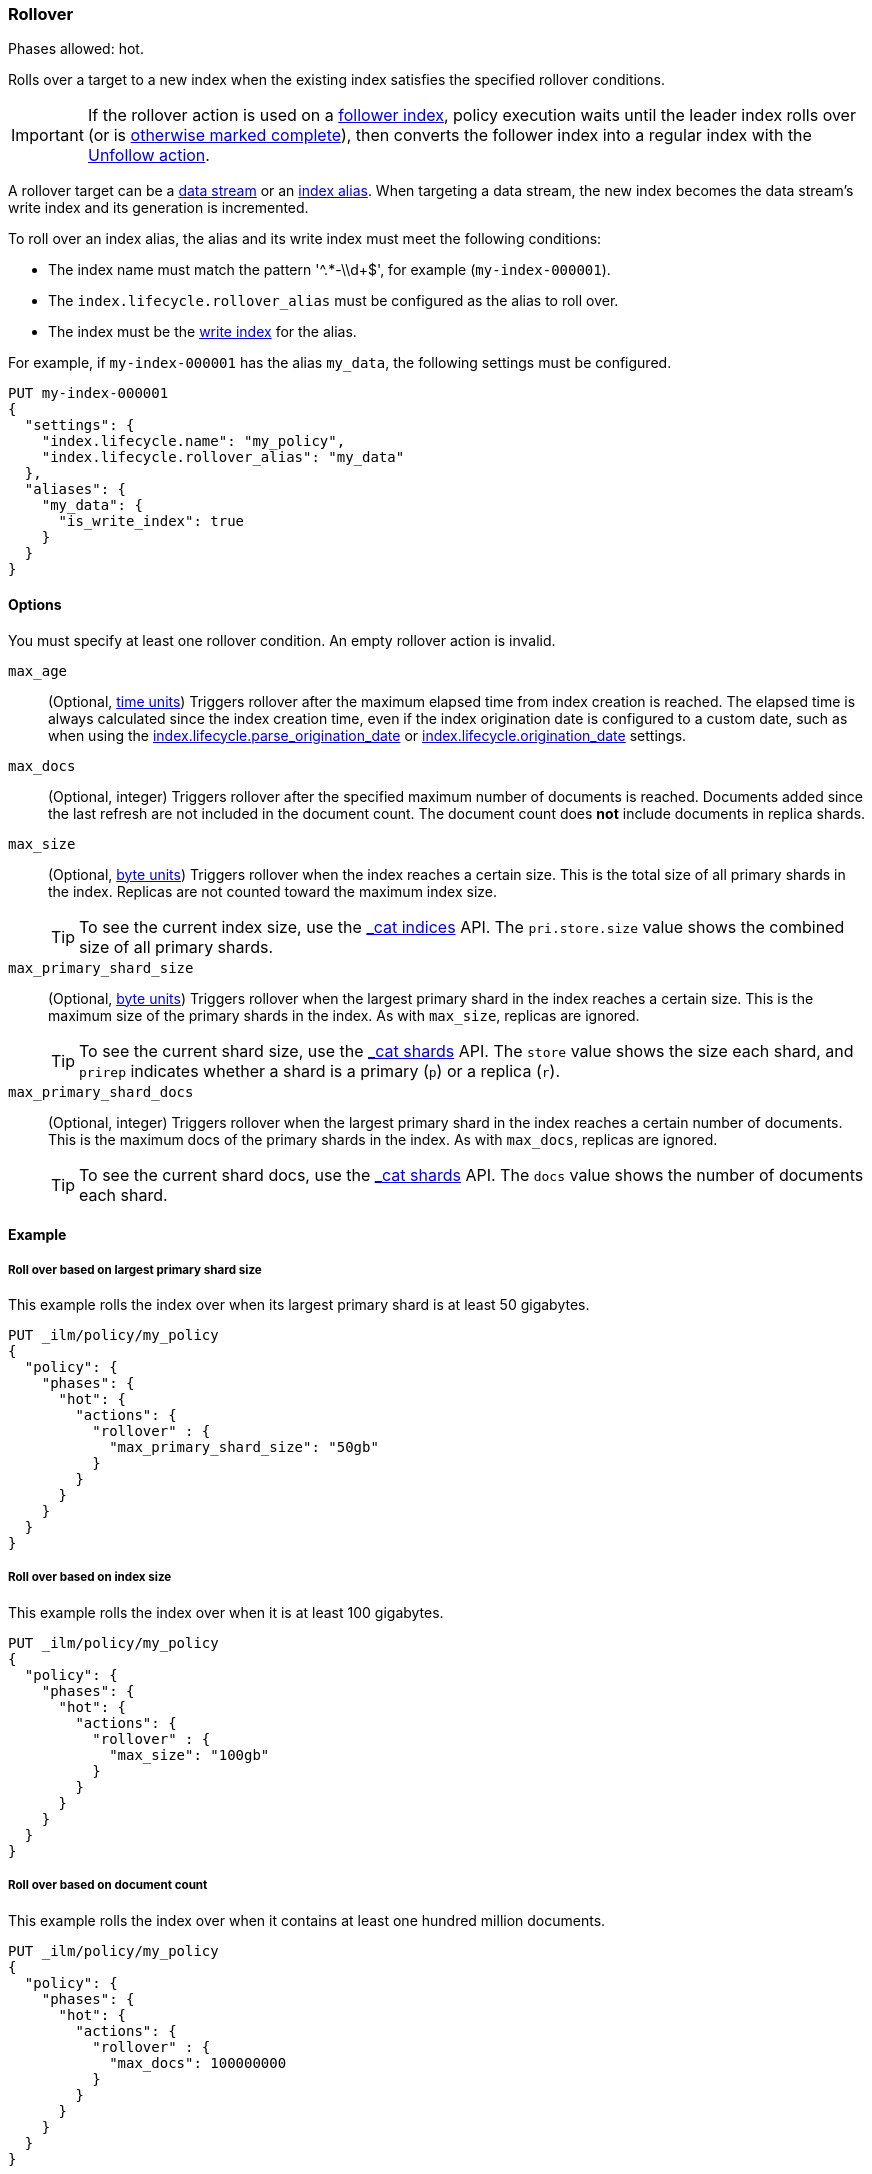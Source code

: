 [role="xpack"]
[[ilm-rollover]]
=== Rollover

Phases allowed: hot.

Rolls over a target to a new index when the existing index satisfies
the specified rollover conditions.

IMPORTANT: If the rollover action is used on a <<ccr-put-follow,follower index>>,
policy execution waits until the leader index rolls over (or is
<<skipping-rollover, otherwise marked complete>>),
then converts the follower index into a regular index with the
<<ilm-unfollow, Unfollow action>>.

A rollover target can be a <<data-streams, data stream>> or an <<aliases,index
alias>>. When targeting a data stream, the new index becomes the data stream's
write index and its generation is incremented.

To roll over an index alias, the alias and its write index must meet the
following conditions:

* The index name must match the pattern '^.*-\\d+$', for example (`my-index-000001`).
* The `index.lifecycle.rollover_alias` must be configured as the alias to roll over.
* The index must be the <<write-index,write index>> for the alias.

For example, if `my-index-000001` has the alias `my_data`,
the following settings must be configured.

[source,console]
--------------------------------------------------
PUT my-index-000001
{
  "settings": {
    "index.lifecycle.name": "my_policy",
    "index.lifecycle.rollover_alias": "my_data"
  },
  "aliases": {
    "my_data": {
      "is_write_index": true
    }
  }
}
--------------------------------------------------

[[ilm-rollover-options]]
==== Options

You must specify at least one rollover condition.
An empty rollover action is invalid.

// tag::rollover-conditions[]
`max_age`::
(Optional,  <<time-units, time units>>)
Triggers rollover after the maximum elapsed time from index creation is reached.
The elapsed time is always calculated since the index creation time, even if the
index origination date is configured to a custom date, such as when using the
<<index-lifecycle-parse-origination-date, index.lifecycle.parse_origination_date>> or
<<index-lifecycle-origination-date, index.lifecycle.origination_date>> settings.

`max_docs`::
(Optional, integer)
Triggers rollover after the specified maximum number of documents is reached.
Documents added since the last refresh are not included in the document count.
The document count does *not* include documents in replica shards.

`max_size`::
(Optional, <<byte-units, byte units>>)
Triggers rollover when the index reaches a certain size.
This is the total size of all primary shards in the index.
Replicas are not counted toward the maximum index size.
+
TIP: To see the current index size, use the <<cat-indices, _cat indices>> API.
The `pri.store.size` value shows the combined size of all primary shards.

`max_primary_shard_size`::
(Optional, <<byte-units, byte units>>)
Triggers rollover when the largest primary shard in the index reaches a certain size.
This is the maximum size of the primary shards in the index. As with `max_size`,
replicas are ignored.
+
TIP: To see the current shard size, use the <<cat-shards, _cat shards>> API.
The `store` value shows the size each shard, and `prirep` indicates whether a
shard is a primary (`p`) or a replica (`r`).

`max_primary_shard_docs`::
(Optional, integer)
Triggers rollover when the largest primary shard in the index reaches a certain number of documents.
This is the maximum docs of the primary shards in the index. As with `max_docs`,
replicas are ignored.
+
TIP: To see the current shard docs, use the <<cat-shards, _cat shards>> API.
The `docs` value shows the number of documents each shard.
// end::rollover-conditions[]

[[ilm-rollover-ex]]
==== Example

[[ilm-rollover-primar-shardsize-ex]]
===== Roll over based on largest primary shard size

This example rolls the index over when its largest primary shard is at least 50 gigabytes.

[source,console]
--------------------------------------------------
PUT _ilm/policy/my_policy
{
  "policy": {
    "phases": {
      "hot": {
        "actions": {
          "rollover" : {
            "max_primary_shard_size": "50gb"
          }
        }
      }
    }
  }
}
--------------------------------------------------

[[ilm-rollover-size-ex]]
===== Roll over based on index size

This example rolls the index over when it is at least 100 gigabytes.

[source,console]
--------------------------------------------------
PUT _ilm/policy/my_policy
{
  "policy": {
    "phases": {
      "hot": {
        "actions": {
          "rollover" : {
            "max_size": "100gb"
          }
        }
      }
    }
  }
}
--------------------------------------------------

[ilm-rollover-documents-ex]]
===== Roll over based on document count

This example rolls the index over when it contains at least one hundred million documents.

[source,console]
--------------------------------------------------
PUT _ilm/policy/my_policy
{
  "policy": {
    "phases": {
      "hot": {
        "actions": {
          "rollover" : {
            "max_docs": 100000000
          }
        }
      }
    }
  }
}
--------------------------------------------------

[ilm-rollover-documents-ex]]
===== Roll over based on document count of the largest primary shard

This example rolls the index over when it contains at least ten million documents of the largest primary shard.

[source,console]
--------------------------------------------------
PUT _ilm/policy/my_policy
{
  "policy": {
    "phases": {
      "hot": {
        "actions": {
          "rollover" : {
            "max_primary_shard_docs": 10000000
          }
        }
      }
    }
  }
}
--------------------------------------------------

[ilm-rollover-age-ex]]
===== Roll over based on index age

This example rolls the index over if it was created at least 7 days ago.

[source,console]
--------------------------------------------------
PUT _ilm/policy/my_policy
{
  "policy": {
    "phases": {
      "hot": {
        "actions": {
          "rollover" : {
            "max_age": "7d"
          }
        }
      }
    }
  }
}
--------------------------------------------------

[ilm-rollover-conditions-ex]]
===== Roll over using multiple conditions

When you specify multiple rollover conditions,
the index is rolled over when _any_ of the conditions are met.
This example rolls the index over if it is at least 7 days old or at least 100 gigabytes.

[source,console]
--------------------------------------------------
PUT _ilm/policy/my_policy
{
  "policy": {
    "phases": {
      "hot": {
        "actions": {
          "rollover" : {
            "max_age": "7d",
            "max_size": "100gb"
          }
        }
      }
    }
  }
}
--------------------------------------------------

[ilm-rollover-block-ex]]
===== Rollover condition blocks phase transition

The rollover action only completes if one of its conditions is met.
This means that any subsequent phases are blocked until rollover succeeds.

For example, the following policy deletes the index one day after it rolls over.
It does not delete the index one day after it was created.

[source,console]
--------------------------------------------------
PUT /_ilm/policy/rollover_policy
{
  "policy": {
    "phases": {
      "hot": {
        "actions": {
          "rollover": {
            "max_size": "50gb"
          }
        }
      },
      "delete": {
        "min_age": "1d",
        "actions": {
          "delete": {}
        }
      }
    }
  }
}
--------------------------------------------------
